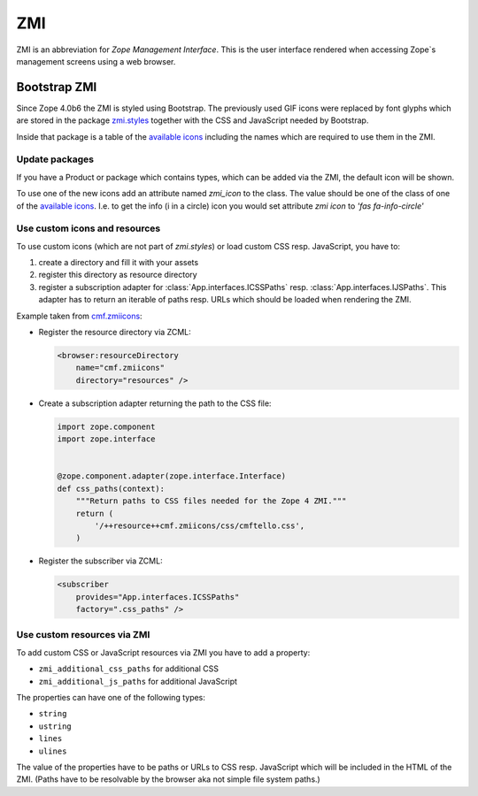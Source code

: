 .. _ZMI-label:

ZMI
===

ZMI is an abbreviation for `Zope Management Interface`. This is the user
interface rendered when accessing Zope`s management screens using a web
browser.

Bootstrap ZMI
-------------

Since Zope 4.0b6 the ZMI is styled using Bootstrap. The previously used
GIF icons were replaced by font glyphs which are stored in the package
`zmi.styles`_ together with the CSS and JavaScript needed by Bootstrap.

Inside that package is a table of the `available icons`_ including the names
which are required to use them in the ZMI.

Update packages
+++++++++++++++

If you have a Product or package which contains types, which can be added via
the ZMI, the default icon will be shown.

To use one of the new icons add an attribute named `zmi_icon` to the class. The
value should be one of the class of one of the `available icons`_. I.e. to get the
info (i in a circle) icon you would set attribute `zmi icon` to `'fas fa-info-circle'`

.. _`zmi.styles` : https://github.com/zopefoundation/zmi.styles
.. _`available icons` : https://fontawesome.com/icons?d=gallery&m=free

Use custom icons and resources
++++++++++++++++++++++++++++++

To use custom icons (which are not part of `zmi.styles`) or load custom CSS resp. JavaScript, you have to:

1. create a directory and fill it with your assets
2. register this directory as resource directory
3. register a subscription adapter for :class:`App.interfaces.ICSSPaths` resp.
   :class:`App.interfaces.IJSPaths`. This adapter has to return an iterable of
   paths resp. URLs which should be loaded when rendering the ZMI.

Example taken from `cmf.zmiicons`_:

* Register the resource directory via ZCML:

  .. code-block:: XML

      <browser:resourceDirectory
          name="cmf.zmiicons"
          directory="resources" />

* Create a subscription adapter returning the path to the CSS file:


  .. code-block:: Python

      import zope.component
      import zope.interface


      @zope.component.adapter(zope.interface.Interface)
      def css_paths(context):
          """Return paths to CSS files needed for the Zope 4 ZMI."""
          return (
              '/++resource++cmf.zmiicons/css/cmftello.css',
          )

* Register the subscriber via ZCML:

  .. code-block:: XML

      <subscriber
          provides="App.interfaces.ICSSPaths"
          factory=".css_paths" />


.. _`cmf.zmiicons` : https://github.com/zopefoundation/cmf.zmiicons


Use custom resources via ZMI
++++++++++++++++++++++++++++

To add custom CSS or JavaScript resources via ZMI you have to add a property:

* ``zmi_additional_css_paths`` for additional CSS
* ``zmi_additional_js_paths`` for additional JavaScript

The properties can have one of the following types:

* ``string``
* ``ustring``
* ``lines``
* ``ulines``

The value of the properties have to be paths or URLs to CSS resp. JavaScript
which will be included in the HTML of the ZMI. (Paths have to be resolvable by
the browser aka not simple file system paths.)

